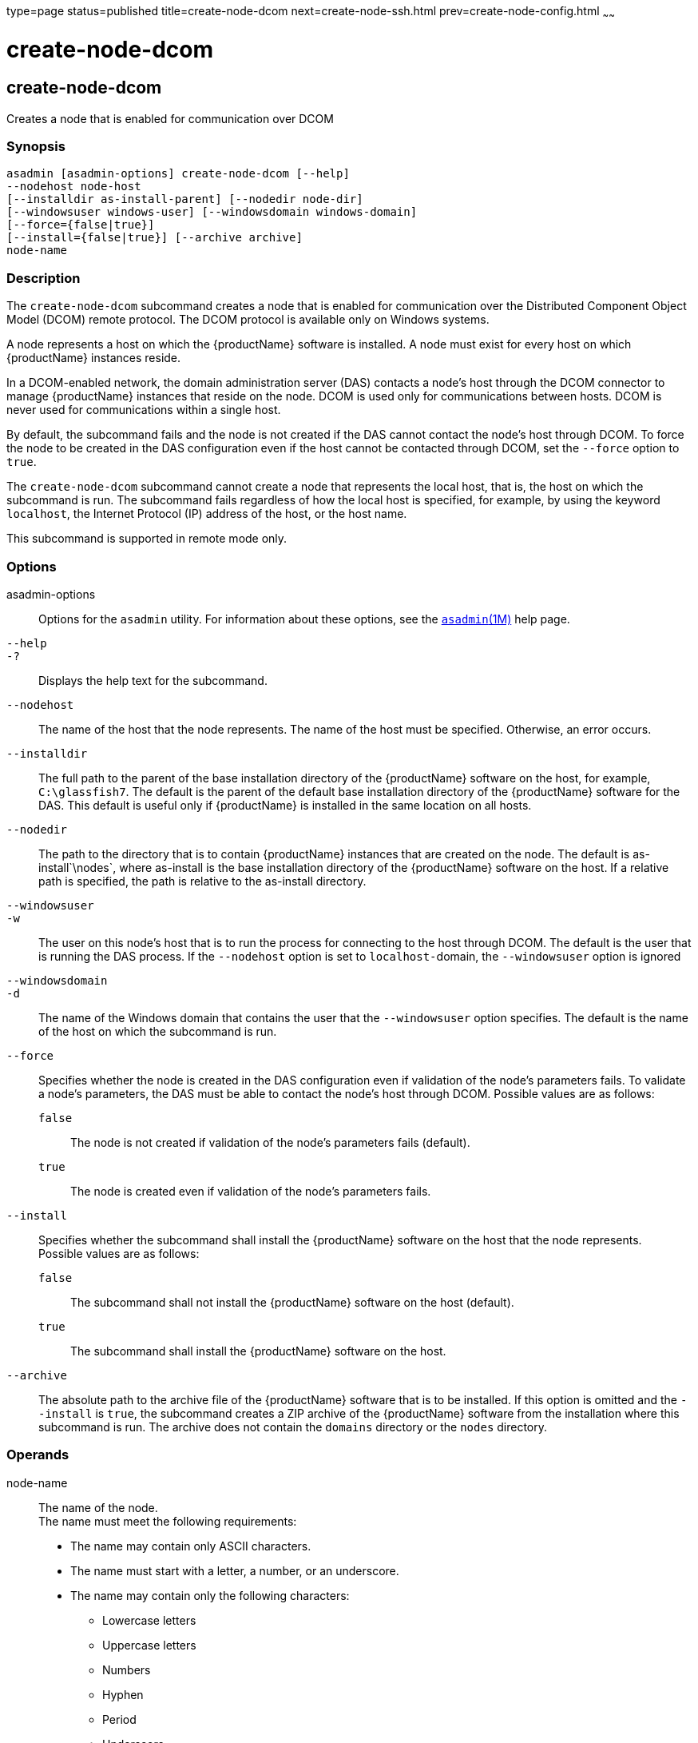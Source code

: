 type=page
status=published
title=create-node-dcom
next=create-node-ssh.html
prev=create-node-config.html
~~~~~~

= create-node-dcom

[[create-node-dcom-1]][[GSRFM510]][[create-node-dcom]]

== create-node-dcom

Creates a node that is enabled for communication over DCOM

[[sthref453]]

=== Synopsis

[source]
----
asadmin [asadmin-options] create-node-dcom [--help]
--nodehost node-host
[--installdir as-install-parent] [--nodedir node-dir]
[--windowsuser windows-user] [--windowsdomain windows-domain]
[--force={false|true}]
[--install={false|true}] [--archive archive]
node-name
----

[[sthref454]]

=== Description

The `create-node-dcom` subcommand creates a node that is enabled for
communication over the Distributed Component Object Model (DCOM) remote
protocol. The DCOM protocol is available only on Windows systems.

A node represents a host on which the {productName} software is
installed. A node must exist for every host on which {productName}
instances reside.

In a DCOM-enabled network, the domain administration server (DAS)
contacts a node's host through the DCOM connector to manage
{productName} instances that reside on the node. DCOM is used only
for communications between hosts. DCOM is never used for communications
within a single host.

By default, the subcommand fails and the node is not created if the DAS
cannot contact the node's host through DCOM. To force the node to be
created in the DAS configuration even if the host cannot be contacted
through DCOM, set the `--force` option to `true`.

The `create-node-dcom` subcommand cannot create a node that represents
the local host, that is, the host on which the subcommand is run. The
subcommand fails regardless of how the local host is specified, for
example, by using the keyword `localhost`, the Internet Protocol (IP)
address of the host, or the host name.

This subcommand is supported in remote mode only.

[[sthref455]]

=== Options

asadmin-options::
  Options for the `asadmin` utility. For information about these
  options, see the link:asadmin.html#asadmin-1m[`asadmin`(1M)] help page.
`--help`::
`-?`::
  Displays the help text for the subcommand.
`--nodehost`::
  The name of the host that the node represents. The name of the host
  must be specified. Otherwise, an error occurs.
`--installdir`::
  The full path to the parent of the base installation directory of the
  {productName} software on the host, for example, `C:\glassfish7`.
  The default is the parent of the default base installation directory
  of the {productName} software for the DAS. This default is useful
  only if {productName} is installed in the same location on all
  hosts.
`--nodedir`::
  The path to the directory that is to contain {productName}
  instances that are created on the node. The default is
  as-install`\nodes`, where as-install is the base installation
  directory of the {productName} software on the host. If a relative
  path is specified, the path is relative to the as-install directory.
`--windowsuser`::
`-w`::
  The user on this node's host that is to run the process for connecting
  to the host through DCOM. The default is the user that is running the
  DAS process. If the `--nodehost` option is set to ``localhost-``domain,
  the `--windowsuser` option is ignored
`--windowsdomain`::
`-d`::
  The name of the Windows domain that contains the user that the
  `--windowsuser` option specifies. The default is the name of the host
  on which the subcommand is run.
`--force`::
  Specifies whether the node is created in the DAS configuration even if
  validation of the node's parameters fails. To validate a node's
  parameters, the DAS must be able to contact the node's host through
  DCOM. Possible values are as follows:

  `false`;;
    The node is not created if validation of the node's parameters fails
    (default).
  `true`;;
    The node is created even if validation of the node's parameters
    fails.

`--install`::
  Specifies whether the subcommand shall install the {productName}
  software on the host that the node represents. +
  Possible values are as follows:

  `false`;;
    The subcommand shall not install the {productName} software on
    the host (default).
  `true`;;
    The subcommand shall install the {productName} software on the host.

`--archive`::
  The absolute path to the archive file of the {productName}
  software that is to be installed. If this option is omitted and the
  `--install` is `true`, the subcommand creates a ZIP archive of the
  {productName} software from the installation where this subcommand
  is run. The archive does not contain the `domains` directory or the
  `nodes` directory.

[[sthref456]]

=== Operands

node-name::
  The name of the node. +
  The name must meet the following requirements:

  * The name may contain only ASCII characters.
  * The name must start with a letter, a number, or an underscore.
  * The name may contain only the following characters:
  ** Lowercase letters
  ** Uppercase letters
  ** Numbers
  ** Hyphen
  ** Period
  ** Underscore
  * The name must be unique in the domain and must not be the name of
  another node, a cluster, a named configuration, or a {productName}
  instance.
  * The name must not be `domain`, `server`, or any other keyword that
  is reserved by {productName}.

[[sthref457]]

=== Examples

[[GSRFM511]][[sthref458]]

==== Example 1   Creating a Node

This example creates the node `wpmdl1` for the host
`wpmdl1.example.com`. By default, the parent of the base installation
directory of the {productName} software is `C:\glassfish7`.

[source]
----
asadmin> create-node-dcom
--nodehost wpmdl1.example.com wpmdl1
Command create-node-dcom executed successfully.
----

[[GSRFM829]][[sthref459]]

==== Example 2   Creating a Node With a Specific Installation Directory

This example creates the node `wyml1` for the host `wyml1.example.com`.
The parent of the base installation directory of the {productName}
software on this host is `C:\middleware\glassfish7`.

[source]
----
asadmin> create-node-dcom --installdir C:\middleware\glassfish7
--nodehost wyml1.example.com wyml1
Command create-node-dcom executed successfully.
----

[[GSRFM512]][[sthref460]]

==== Example 3   Forcing the Creation of a Node

This example forces the creation of node `xkyd` for the host
`xkyd.example.com`. The node is created despite the failure of the DAS
to contact the host `xkyd.example.com` to validate the node's
parameters.

[source]
----
asadmin> create-node-dcom --force --nodehost xkyd.example.com xkyd
Warning: some parameters appear to be invalid.
com.sun.enterprise.universal.process.WindowsException: Connection in error
Continuing with node creation due to use of --force.
Command create-node-dcom executed successfully.
----

[[sthref461]]

=== Exit Status

0::
  command executed successfully
1::
  error in executing the command

[[sthref462]]

=== See Also

link:asadmin.html#asadmin-1m[`asadmin`(1M)]

link:create-node-config.html#create-node-config-1[`create-node-config`(1)],
link:create-node-ssh.html#create-node-ssh-1[`create-node-ssh`(1)],
link:delete-node-dcom.html#delete-node-dcom-1[`delete-node-dcom`(1)],
link:install-node-dcom.html#install-node-dcom-1[`install-node-dcom`(1)],
link:list-nodes.html#list-nodes-1[`list-nodes`(1)],
link:uninstall-node-dcom.html#uninstall-node-dcom-1[`uninstall-node-dcom`(1)],
link:update-node-ssh.html#update-node-dcom-1[`update-node-dcom`(1)]


